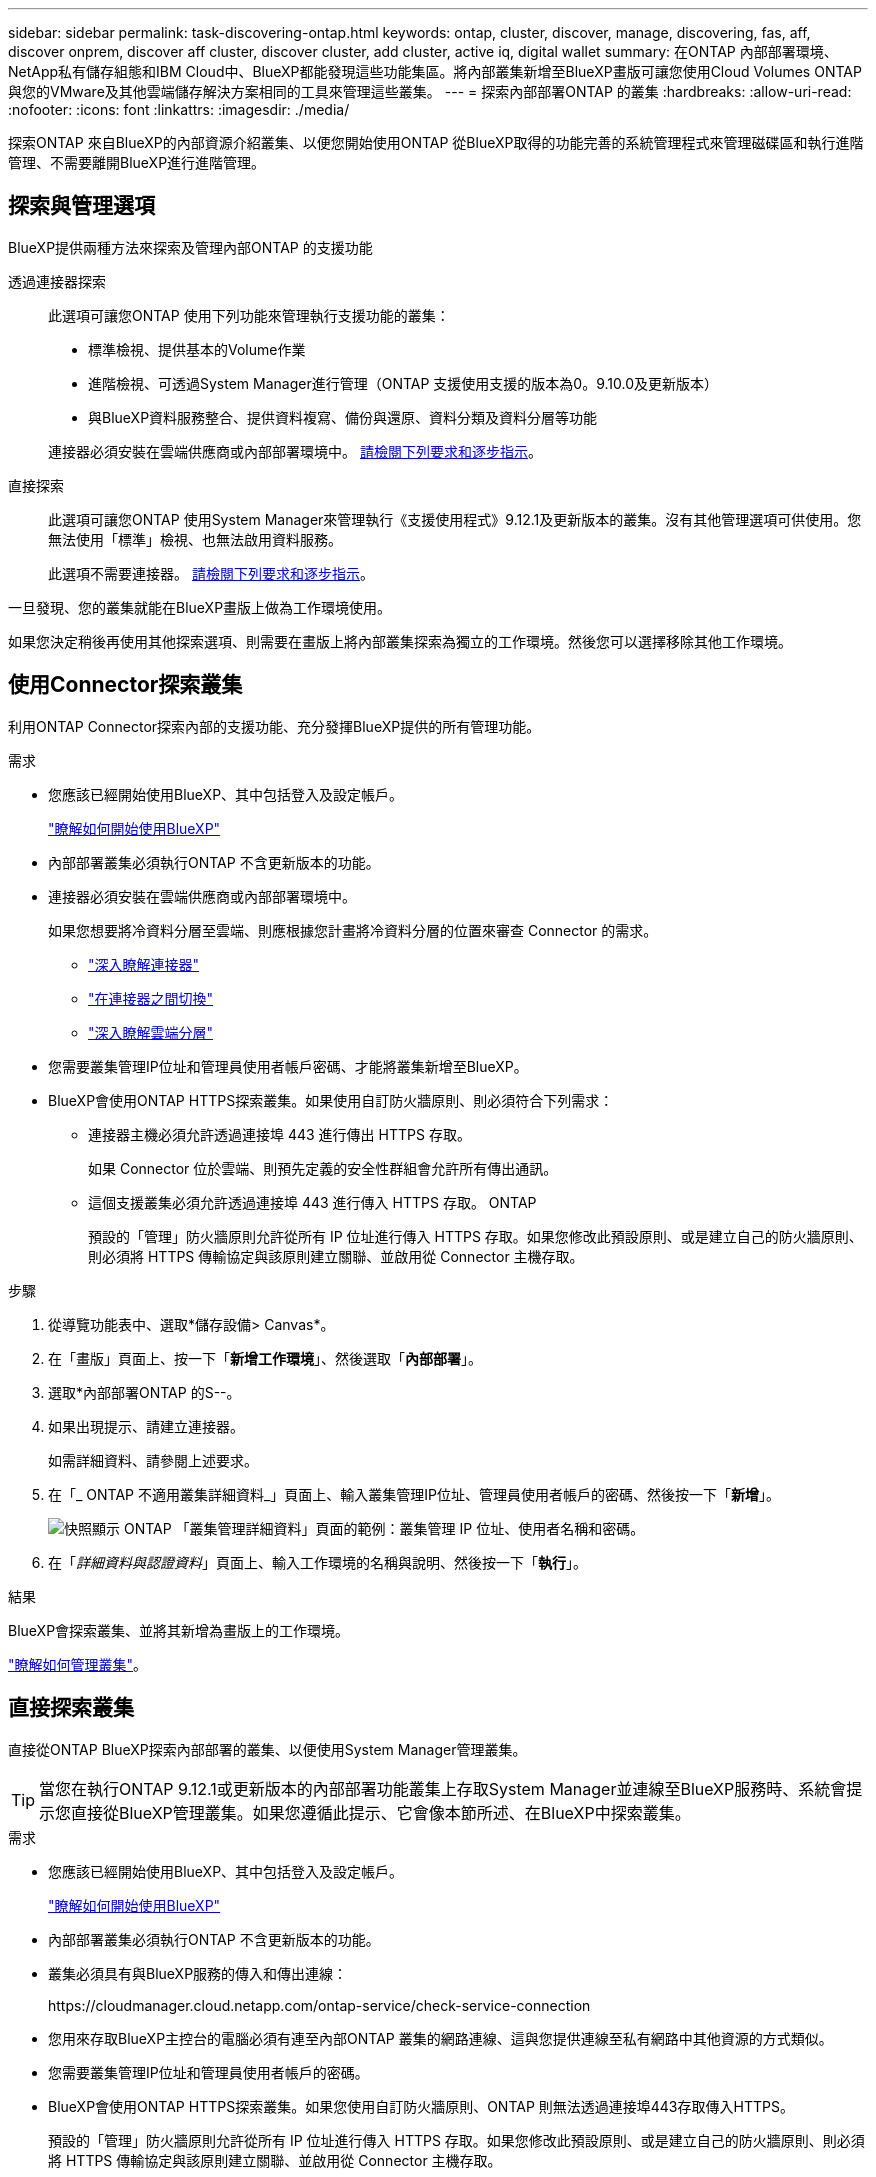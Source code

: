 ---
sidebar: sidebar 
permalink: task-discovering-ontap.html 
keywords: ontap, cluster, discover, manage, discovering, fas, aff, discover onprem, discover aff cluster, discover cluster, add cluster, active iq, digital wallet 
summary: 在ONTAP 內部部署環境、NetApp私有儲存組態和IBM Cloud中、BlueXP都能發現這些功能集區。將內部叢集新增至BlueXP畫版可讓您使用Cloud Volumes ONTAP 與您的VMware及其他雲端儲存解決方案相同的工具來管理這些叢集。 
---
= 探索內部部署ONTAP 的叢集
:hardbreaks:
:allow-uri-read: 
:nofooter: 
:icons: font
:linkattrs: 
:imagesdir: ./media/


[role="lead"]
探索ONTAP 來自BlueXP的內部資源介紹叢集、以便您開始使用ONTAP 從BlueXP取得的功能完善的系統管理程式來管理磁碟區和執行進階管理、不需要離開BlueXP進行進階管理。



== 探索與管理選項

BlueXP提供兩種方法來探索及管理內部ONTAP 的支援功能

透過連接器探索:: 此選項可讓您ONTAP 使用下列功能來管理執行支援功能的叢集：
+
--
* 標準檢視、提供基本的Volume作業
* 進階檢視、可透過System Manager進行管理（ONTAP 支援使用支援的版本為0。9.10.0及更新版本）
* 與BlueXP資料服務整合、提供資料複寫、備份與還原、資料分類及資料分層等功能


連接器必須安裝在雲端供應商或內部部署環境中。 <<使用Connector探索叢集,請檢閱下列要求和逐步指示>>。

--
直接探索:: 此選項可讓您ONTAP 使用System Manager來管理執行《支援使用程式》9.12.1及更新版本的叢集。沒有其他管理選項可供使用。您無法使用「標準」檢視、也無法啟用資料服務。
+
--
此選項不需要連接器。 <<直接探索叢集,請檢閱下列要求和逐步指示>>。

--


一旦發現、您的叢集就能在BlueXP畫版上做為工作環境使用。

如果您決定稍後再使用其他探索選項、則需要在畫版上將內部叢集探索為獨立的工作環境。然後您可以選擇移除其他工作環境。



== 使用Connector探索叢集

利用ONTAP Connector探索內部的支援功能、充分發揮BlueXP提供的所有管理功能。

.需求
* 您應該已經開始使用BlueXP、其中包括登入及設定帳戶。
+
https://docs.netapp.com/us-en/cloud-manager-setup-admin/concept-overview.html["瞭解如何開始使用BlueXP"^]

* 內部部署叢集必須執行ONTAP 不含更新版本的功能。
* 連接器必須安裝在雲端供應商或內部部署環境中。
+
如果您想要將冷資料分層至雲端、則應根據您計畫將冷資料分層的位置來審查 Connector 的需求。

+
** https://docs.netapp.com/us-en/cloud-manager-setup-admin/concept-connectors.html["深入瞭解連接器"^]
** https://docs.netapp.com/us-en/cloud-manager-setup-admin/task-managing-connectors.html["在連接器之間切換"^]
** https://docs.netapp.com/us-en/cloud-manager-tiering/concept-cloud-tiering.html["深入瞭解雲端分層"^]


* 您需要叢集管理IP位址和管理員使用者帳戶密碼、才能將叢集新增至BlueXP。
* BlueXP會使用ONTAP HTTPS探索叢集。如果使用自訂防火牆原則、則必須符合下列需求：
+
** 連接器主機必須允許透過連接埠 443 進行傳出 HTTPS 存取。
+
如果 Connector 位於雲端、則預先定義的安全性群組會允許所有傳出通訊。

** 這個支援叢集必須允許透過連接埠 443 進行傳入 HTTPS 存取。 ONTAP
+
預設的「管理」防火牆原則允許從所有 IP 位址進行傳入 HTTPS 存取。如果您修改此預設原則、或是建立自己的防火牆原則、則必須將 HTTPS 傳輸協定與該原則建立關聯、並啟用從 Connector 主機存取。





.步驟
. 從導覽功能表中、選取*儲存設備> Canvas*。
. 在「畫版」頁面上、按一下「*新增工作環境*」、然後選取「*內部部署*」。
. 選取*內部部署ONTAP 的S--。
. 如果出現提示、請建立連接器。
+
如需詳細資料、請參閱上述要求。

. 在「_ ONTAP 不適用叢集詳細資料_」頁面上、輸入叢集管理IP位址、管理員使用者帳戶的密碼、然後按一下「*新增*」。
+
image:screenshot_discover_ontap.png["快照顯示 ONTAP 「叢集管理詳細資料」頁面的範例：叢集管理 IP 位址、使用者名稱和密碼。"]

. 在「_詳細資料與認證資料_」頁面上、輸入工作環境的名稱與說明、然後按一下「*執行*」。


.結果
BlueXP會探索叢集、並將其新增為畫版上的工作環境。

link:task-manage-ontap-connector.html["瞭解如何管理叢集"]。



== 直接探索叢集

直接從ONTAP BlueXP探索內部部署的叢集、以便使用System Manager管理叢集。


TIP: 當您在執行ONTAP 9.12.1或更新版本的內部部署功能叢集上存取System Manager並連線至BlueXP服務時、系統會提示您直接從BlueXP管理叢集。如果您遵循此提示、它會像本節所述、在BlueXP中探索叢集。

.需求
* 您應該已經開始使用BlueXP、其中包括登入及設定帳戶。
+
https://docs.netapp.com/us-en/cloud-manager-setup-admin/concept-overview.html["瞭解如何開始使用BlueXP"^]

* 內部部署叢集必須執行ONTAP 不含更新版本的功能。
* 叢集必須具有與BlueXP服務的傳入和傳出連線：
+
\https://cloudmanager.cloud.netapp.com/ontap-service/check-service-connection

* 您用來存取BlueXP主控台的電腦必須有連至內部ONTAP 叢集的網路連線、這與您提供連線至私有網路中其他資源的方式類似。
* 您需要叢集管理IP位址和管理員使用者帳戶的密碼。
* BlueXP會使用ONTAP HTTPS探索叢集。如果您使用自訂防火牆原則、ONTAP 則無法透過連接埠443存取傳入HTTPS。
+
預設的「管理」防火牆原則允許從所有 IP 位址進行傳入 HTTPS 存取。如果您修改此預設原則、或是建立自己的防火牆原則、則必須將 HTTPS 傳輸協定與該原則建立關聯、並啟用從 Connector 主機存取。



.步驟
. 從導覽功能表中、選取*儲存設備> Canvas*。
. 在「畫版」頁面上、按一下「*新增工作環境*」、然後選取「*內部部署*」。
. 選擇*本地內部部署ONTAP （Direct）*。
. 輸入叢集管理IP位址、管理員使用者帳戶的密碼、然後按一下*「Add*（新增*）」。


.結果
BlueXP會探索叢集、並將其新增為畫版上的工作環境。

link:task-manage-ontap-direct.html["瞭解如何管理叢集"]。
